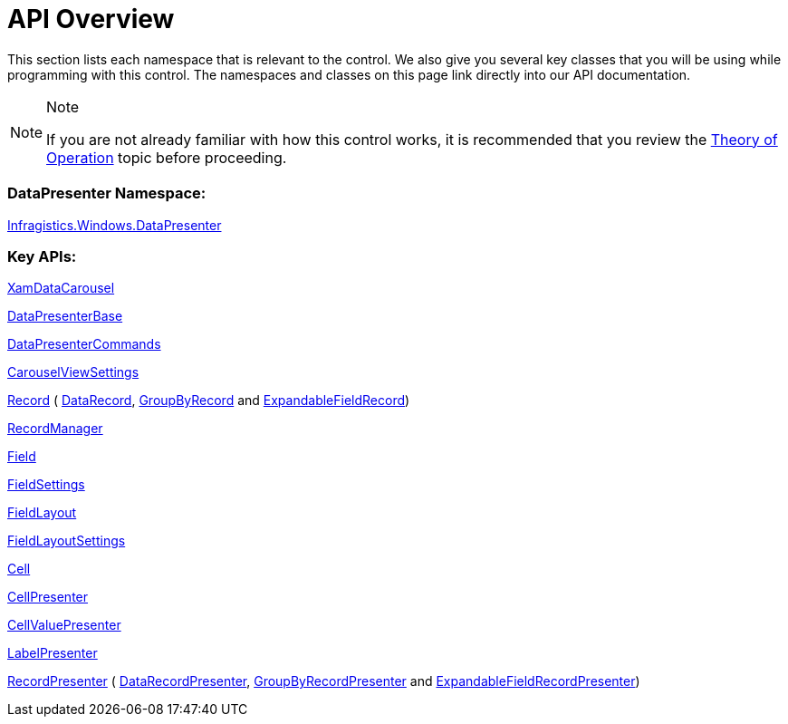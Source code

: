 ﻿////

|metadata|
{
    "name": "xamdatacarousel-api-overview",
    "controlName": ["xamDataPresenter"],
    "tags": ["API"],
    "guid": "{04E1CA00-5919-49EC-987C-BF25E3398BB2}",  
    "buildFlags": [],
    "createdOn": "2012-01-30T19:39:52.6368805Z"
}
|metadata|
////

= API Overview

This section lists each namespace that is relevant to the control. We also give you several key classes that you will be using while programming with this control. The namespaces and classes on this page link directly into our API documentation.

.Note
[NOTE]
====
If you are not already familiar with how this control works, it is recommended that you review the link:xamdata-theoryofoperation.html[Theory of Operation] topic before proceeding.
====

=== DataPresenter Namespace:

link:{ApiPlatform}datapresenter{ApiVersion}~infragistics.windows.datapresenter_namespace.html[Infragistics.Windows.DataPresenter]

=== Key APIs:

link:{ApiPlatform}datapresenter{ApiVersion}~infragistics.windows.datapresenter.xamdatacarousel.html[XamDataCarousel]

link:{ApiPlatform}datapresenter{ApiVersion}~infragistics.windows.datapresenter.datapresenterbase.html[DataPresenterBase]

link:{ApiPlatform}datapresenter{ApiVersion}~infragistics.windows.datapresenter.datapresentercommands.html[DataPresenterCommands]

link:{ApiPlatform}v{ProductVersion}~infragistics.windows.controls.carouselviewsettings.html[CarouselViewSettings]

link:{ApiPlatform}datapresenter{ApiVersion}~infragistics.windows.datapresenter.record.html[Record] ( link:{ApiPlatform}datapresenter{ApiVersion}~infragistics.windows.datapresenter.datarecord.html[DataRecord], link:{ApiPlatform}datapresenter{ApiVersion}~infragistics.windows.datapresenter.groupbyrecord.html[GroupByRecord] and link:{ApiPlatform}datapresenter{ApiVersion}~infragistics.windows.datapresenter.expandablefieldrecord.html[ExpandableFieldRecord])

link:{ApiPlatform}datapresenter{ApiVersion}~infragistics.windows.datapresenter.recordmanager.html[RecordManager]

link:{ApiPlatform}datapresenter{ApiVersion}~infragistics.windows.datapresenter.field.html[Field]

link:{ApiPlatform}datapresenter{ApiVersion}~infragistics.windows.datapresenter.fieldsettings.html[FieldSettings]

link:{ApiPlatform}datapresenter{ApiVersion}~infragistics.windows.datapresenter.fieldlayout.html[FieldLayout]

link:{ApiPlatform}datapresenter{ApiVersion}~infragistics.windows.datapresenter.fieldlayoutsettings.html[FieldLayoutSettings]

link:{ApiPlatform}datapresenter{ApiVersion}~infragistics.windows.datapresenter.cell.html[Cell]

link:{ApiPlatform}datapresenter{ApiVersion}~infragistics.windows.datapresenter.cellpresenter.html[CellPresenter]

link:{ApiPlatform}datapresenter{ApiVersion}~infragistics.windows.datapresenter.cellvaluepresenter.html[CellValuePresenter]

link:{ApiPlatform}datapresenter{ApiVersion}~infragistics.windows.datapresenter.labelpresenter.html[LabelPresenter]

link:{ApiPlatform}datapresenter{ApiVersion}~infragistics.windows.datapresenter.labelpresenter.html[RecordPresenter] ( link:{ApiPlatform}datapresenter{ApiVersion}~infragistics.windows.datapresenter.datarecordpresenter.html[DataRecordPresenter], link:{ApiPlatform}datapresenter{ApiVersion}~infragistics.windows.datapresenter.groupbyrecordpresenter.html[GroupByRecordPresenter] and link:{ApiPlatform}datapresenter{ApiVersion}~infragistics.windows.datapresenter.expandablefieldrecordpresenter.html[ExpandableFieldRecordPresenter])